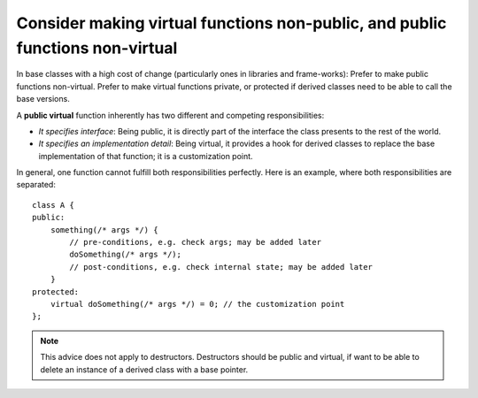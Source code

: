 .. highlight:: cpp

Consider making virtual functions non-public, and public functions non-virtual
------------------------------------------------------------------------------

In base classes with a high cost of change (particularly ones in libraries and
frame-works): Prefer to make public functions non-virtual. Prefer to make
virtual functions private, or protected if derived classes need to be able to
call the base versions.

A **public virtual** function inherently has two different and competing
responsibilities:

* *It specifies interface*: Being public, it is directly part of the interface
  the class presents to the rest of the world.

* *It specifies an implementation detail*: Being virtual, it provides a hook
  for derived classes to replace the base implementation of that function; it
  is a customization point.

In general, one function cannot fulfill both responsibilities perfectly. Here
is an example, where both responsibilities are separated::

    class A {
    public:
        something(/* args */) {
            // pre-conditions, e.g. check args; may be added later
            doSomething(/* args */);
            // post-conditions, e.g. check internal state; may be added later
        }
    protected:
        virtual doSomething(/* args */) = 0; // the customization point
    };

.. note::

   This advice does not apply to destructors. Destructors should be public and
   virtual, if want to be able to delete an instance of a derived class with a
   base pointer.
